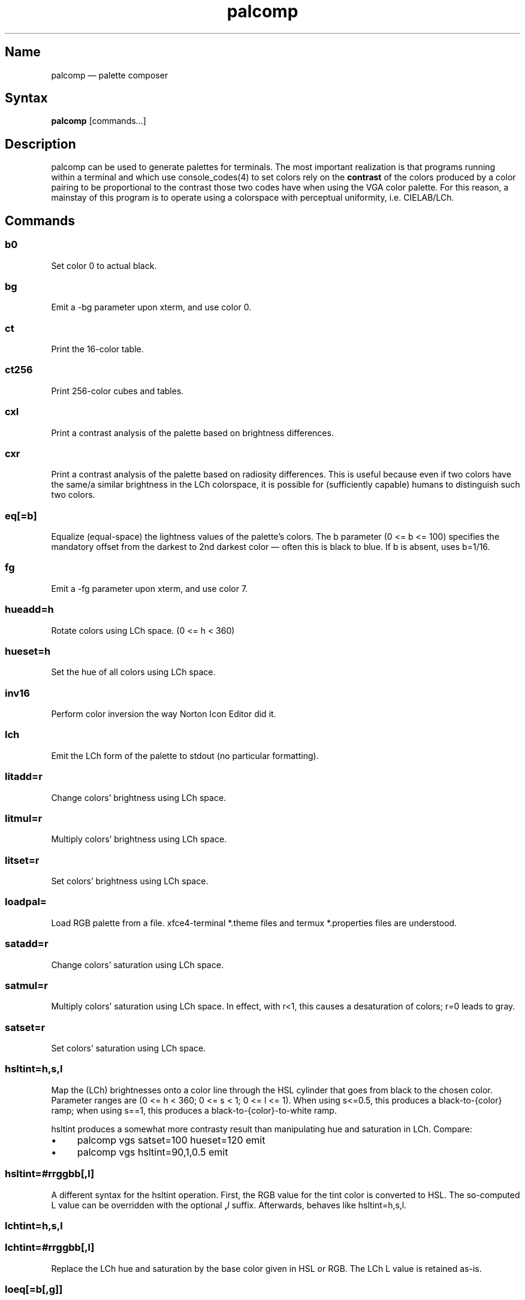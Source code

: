 .TH palcomp 1 "2022-10-23" "hxtools" "hxtools"
.SH Name
palcomp \(em palette composer
.SH Syntax
\fBpalcomp\fP [commands...]
.SH Description
palcomp can be used to generate palettes for terminals. The most important
realization is that programs running within a terminal and which use
console_codes(4) to set colors rely on the \fBcontrast\fP of the colors
produced by a color pairing to be proportional to the contrast those two codes
have when using the VGA color palette. For this reason, a mainstay of this
program is to operate using a colorspace with perceptual uniformity, i.e.
CIELAB/LCh.
.SH Commands
.SS b0
Set color 0 to actual black.
.SS bg
Emit a -bg parameter upon xterm, and use color 0.
.SS ct
Print the 16-color table.
.SS ct256
Print 256-color cubes and tables.
.SS cxl
Print a contrast analysis of the palette based on brightness differences.
.SS cxr
Print a contrast analysis of the palette based on radiosity differences. This
is useful because even if two colors have the same/a similar brightness in the
LCh colorspace, it is possible for (sufficiently capable) humans to distinguish
such two colors.
.SS eq[=b]
Equalize (equal-space) the lightness values of the palette's colors. The b
parameter (0 <= b <= 100) specifies the mandatory offset from the darkest to
2nd darkest color \(em often this is black to blue. If b is absent, uses
b=1/16.
.SS fg
Emit a -fg parameter upon xterm, and use color 7.
.SS hueadd=h
Rotate colors using LCh space. (0 <= h < 360)
.SS hueset=h
Set the hue of all colors using LCh space.
.SS inv16
Perform color inversion the way Norton Icon Editor did it.
.SS lch
Emit the LCh form of the palette to stdout (no particular formatting).
.SS litadd=r
Change colors' brightness using LCh space.
.SS litmul=r
Multiply colors' brightness using LCh space.
.SS litset=r
Set colors' brightness using LCh space.
.SS loadpal=
Load RGB palette from a file. xfce4-terminal *.theme files and termux
*.properties files are understood.
.SS satadd=r
Change colors' saturation using LCh space.
.SS satmul=r
Multiply colors' saturation using LCh space. In effect, with r<1, this causes a
desaturation of colors; r=0 leads to gray.
.SS satset=r
Set colors' saturation using LCh space.
.SS hsltint=h,s,l
Map the (LCh) brightnesses onto a color line through the HSL cylinder that goes
from black to the chosen color. Parameter ranges are (0 <= h < 360; 0 <= s < 1;
0 <= l <= 1). When using s<=0.5, this produces a black-to-{color} ramp; when
using s==1, this produces a black-to-{color}-to-white ramp.
.PP
hsltint produces a somewhat more contrasty result than manipulating hue and
saturation in LCh. Compare:
.IP \(bu 4
palcomp vgs satset=100 hueset=120 emit
.IP \(bu 4
palcomp vgs hsltint=90,1,0.5 emit
.SS hsltint=#rrggbb[,l]
A different syntax for the hsltint operation. First, the RGB value for the tint
color is converted to HSL. The so-computed L value can be overridden with the
optional \fB,\fP\fIl\fP suffix. Afterwards, behaves like hsltint=h,s,l.
.SS lchtint=h,s,l
.SS lchtint=#rrggbb[,l]
Replace the LCh hue and saturation by the base color given in HSL or RGB. The
LCh L value is retained as-is.
.SS loeq[=b[,g]]
Equalize (equal-space) the lightness values of the palette's low-intensity
colors plus darkgray. The b parameter (0 <= b <= g) specifies the mandatory
offset from the darkest to 2nd darkest color \(em often this is black to blue.
The g parameter (b <= g <= 100) specifies the lightness that the brightest
color of the low-intensity section is to use. If g is absent, defaults to
g=8/9; this is so that gray is still a little less intense than white. If b is
absent, uses b=1/9.
.SS vga
Loads the standard VGA palette.
.SS vgs
Loads a full-saturated VGA palette.
.SS win
Loads the standard Windows palette.
.SS xfce
Emit the palette as a line for an xfce4-terminal theme file.
.SS xterm
Emit the palette as xterm command line options. Use e.g. `xterm $(palcomp
vga hueset=120 xterm)` to utilize.
.SH Examples
.PP
Amber tint via LCh color space:
.IP \(bu 4
palcomp vgs lchtint=#95ef1d b0 emit
.PP
Black-to-green ramp (tint via HSL color space):
.IP \(bu 4
palcomp vgs hsltint=120,1,0.5 emit
.IP \(bu 4
palcomp vgs hsltint=#00ff00 emit
.PP
Black-to-green-white ramp (tint via HSL color space):
.IP \(bu 4
palcomp vgs hsltint=120,1,1 emit
.IP \(bu 4
palcomp vgs hsltint=#00ff00,1 emit
.SH Caveats
Lightness in LCh space behaves a bit counterintuitive. When (saturation) c>0,
then L=0 does not mean black, e.g.:
.nf
$ palcomp vgs lchtint=#0000ff stat
{-0.000000,131.208094,301.364692}
...
ColorPalette=#0000a9;...
.fi
.PP
As a consequence, one needs to manipulate (shift and stretch) the L channel
values more after lchtint, for example by using litadd and litmul commands:
.IP \(bu 4
palcomp vgs lchtint=#0000ff litadd=-42 litmul=1.74 lch xfce
.IP \(bu 4
palcomp vgs lchtint=#0080ff litadd=-25 litmul=1.49 lch xfce
.PP
Stretching the brightness this way has the side-effect that all colors get a
bit darker, which may be undesirable. Instead of combining a tint with litadd
and litmul, I can recommend to force color 0 to black using the b0 command.
.SH See also
\fBhxtools\fP(7)

